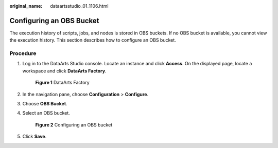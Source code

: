 :original_name: dataartsstudio_01_1106.html

.. _dataartsstudio_01_1106:

Configuring an OBS Bucket
=========================

The execution history of scripts, jobs, and nodes is stored in OBS buckets. If no OBS bucket is available, you cannot view the execution history. This section describes how to configure an OBS bucket.

Procedure
---------

#. Log in to the DataArts Studio console. Locate an instance and click **Access**. On the displayed page, locate a workspace and click **DataArts Factory**.


   .. figure:: /_static/images/en-us_image_0000001321928320.png
      :alt: **Figure 1** DataArts Factory

      **Figure 1** DataArts Factory

#. In the navigation pane, choose **Configuration** > **Configure**.

#. Choose **OBS Bucket**.

#. Select an OBS bucket.


   .. figure:: /_static/images/en-us_image_0000001373169153.png
      :alt: **Figure 2** Configuring an OBS bucket

      **Figure 2** Configuring an OBS bucket

#. Click **Save**.
